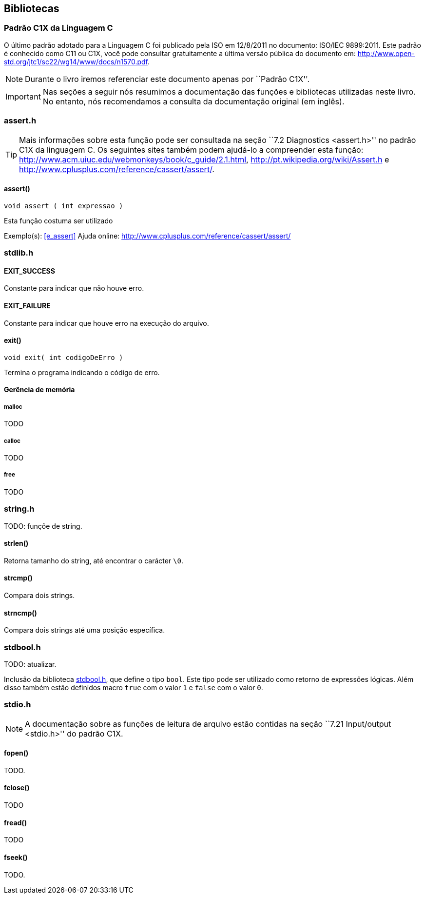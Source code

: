 == Bibliotecas

:online: {gitrepo}/blob/master/livro/capitulos/code/biblioteca
:local: code/biblioteca

[[c1x]]
=== Padrão C1X da Linguagem C

O último padrão adotado para a Linguagem C foi publicado pela ISO em
12/8/2011 no documento: ISO/IEC 9899:2011. Este padrão é conhecido
como C11 ou C1X, você pode consultar gratuitamente a última versão
pública do documento em:
http://www.open-std.org/jtc1/sc22/wg14/www/docs/n1570.pdf.

NOTE: Durante o livro iremos referenciar este documento apenas por
``Padrão C1X''.

IMPORTANT: Nas seções a seguir nós resumimos a documentação das
funções e bibliotecas utilizadas neste livro. No entanto, nós
recomendamos a consulta da documentação original (em inglês).

[id="assert_h",reftext="assert.h"]
=== assert.h

TIP: Mais informações sobre esta função pode ser consultada na seção
``7.2 Diagnostics <assert.h>'' no padrão C1X da linguagem C. Os
seguintes sites também podem ajudá-lo a compreender esta função:
http://www.acm.uiuc.edu/webmonkeys/book/c_guide/2.1.html,
http://pt.wikipedia.org/wiki/Assert.h e
http://www.cplusplus.com/reference/cassert/assert/.



[id="assert", reftext="assert()"]
==== assert()

 void assert ( int expressao )

Esta função costuma ser utilizado

[[TIP]]
====
Exemplo(s): <<e_assert>>
Ajuda online:
http://www.cplusplus.com/reference/cassert/assert/

====

[id="stdlib_h",reftext="stdlib.h"]
=== stdlib.h

==== EXIT_SUCCESS
Constante para indicar que não houve erro.

==== EXIT_FAILURE
Constante para indicar que houve erro na execução do arquivo.


[[f_exit]]
==== exit()

  void exit( int codigoDeErro )

Termina o programa indicando o código de erro.

==== Gerência de memória

[[malloc]]
===== malloc
TODO

[[calloc]]
===== calloc
TODO

[[free]]
===== free
TODO


[id="string_h", reftext="string.h"]
=== string.h

TODO: funçõe de string.

[id="strlen", reftext="strlen()"]
====  strlen()
Retorna tamanho do string, até encontrar o carácter `\0`.

[id="strcmp", reftext="strcmp()"]
==== strcmp()
Compara dois strings.

[id="strncmp", reftext="strncmp()"]
==== strncmp()
Compara dois strings até uma posição específica.

[id="stdbool_h", reftext="stdbool.h"]
=== stdbool.h

TODO: atualizar.

Inclusão da biblioteca <<stdbool_h>>, que define o tipo `bool`. Este
tipo pode ser utilizado como retorno de expressões lógicas. Além disso
também estão definidos macro `true` com o valor `1` e `false` com o
valor `0`.

[id="stdio_h", reftext="stdio.h"]
=== stdio.h

NOTE: A documentação sobre as funções de leitura de arquivo estão contidas
na seção ``7.21 Input/output <stdio.h>'' do padrão C1X.

[[fopen]]
[id="fopen", reftext="fopen()"]
==== fopen()

TODO.

[[fclose]]
[id="fclose", reftext="fclose()"]
==== fclose()
TODO

[[fread]]
[id="fread", reftext="fread()"]
==== fread()
TODO

[[fseek]]
[id="fseek", reftext="fseek()"]
==== fseek()
TODO.

////
Terminando arquivo com linha em branco
////

